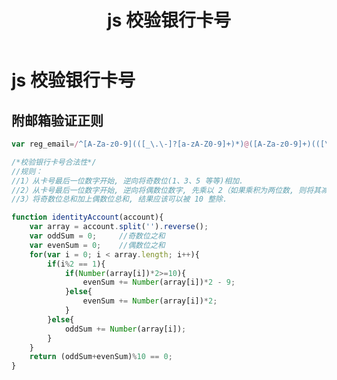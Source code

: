 # -*-mode:org;coding:utf-8-*-
# Created:  zhuji 02/12/2020
# Modified: zhuji 02/12/2020 09:56

#+OPTIONS: toc:nil num:nil
#+BIND: org-html-link-home "https://zhujing0227.github.io/images"
#+TITLE: js 校验银行卡号

#+begin_export md
---
layout: post
title: js 校验银行卡号
categories: mixed
tags: [mixed]
comments: true
description: js 校验银行卡的合法性
---
#+end_export

* js 校验银行卡号

** 附邮箱验证正则
   #+BEGIN_SRC javascript
     var reg_email=/^[A-Za-z0-9](([_\.\-]?[a-zA-Z0-9]+)*)@([A-Za-z0-9]+)(([\.\-]?[a-zA-Z0-9]+)*)\.([A-Za-z]{2,})$/
   #+END_SRC

#+BEGIN_SRC javascript
  /*校验银行卡号合法性*/
  //规则：
  //1）从卡号最后一位数字开始, 逆向将奇数位(1、3、5 等等)相加.
  //2）从卡号最后一位数字开始, 逆向将偶数位数字, 先乘以 2（如果乘积为两位数, 则将其减去 9）, 再求和.
  //3）将奇数位总和加上偶数位总和, 结果应该可以被 10 整除.

  function identityAccount(account){
      var array = account.split('').reverse();
      var oddSum = 0;     //奇数位之和
      var evenSum = 0;    //偶数位之和
      for(var i = 0; i < array.length; i++){
          if(i%2 == 1){
              if(Number(array[i])*2>=10){
                  evenSum += Number(array[i])*2 - 9;
              }else{
                  evenSum += Number(array[i])*2;
              }
          }else{
              oddSum += Number(array[i]);
          }
      }
      return (oddSum+evenSum)%10 == 0;
  }
#+END_SRC
